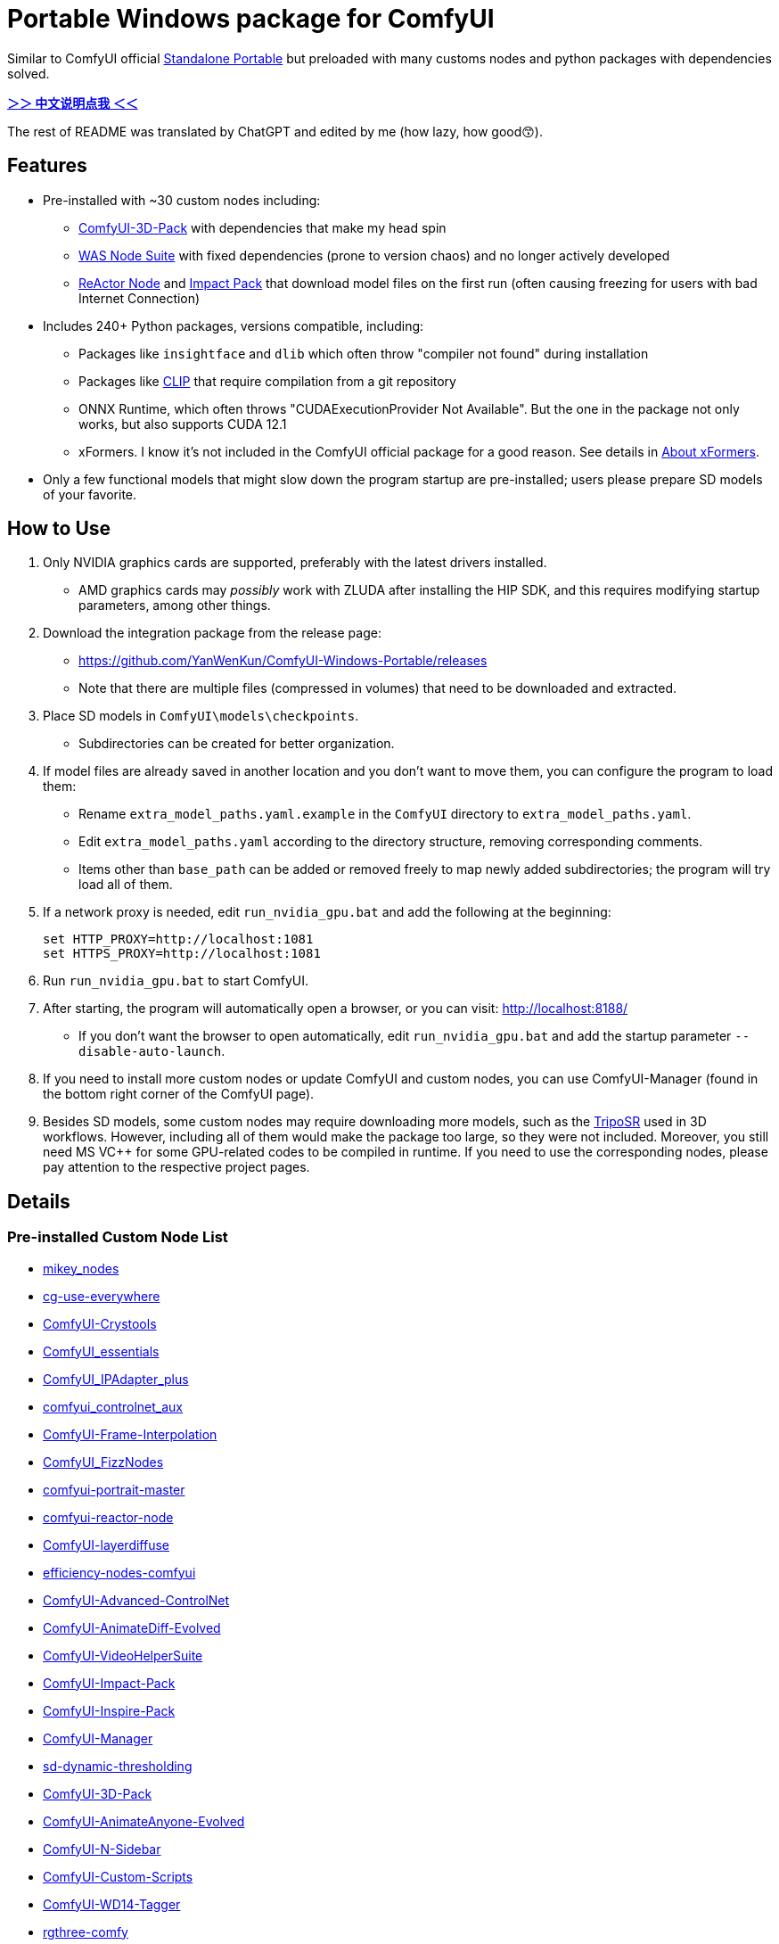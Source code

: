 # Portable Windows package for ComfyUI

Similar to ComfyUI official
https://github.com/comfyanonymous/ComfyUI/releases[Standalone Portable]
but preloaded with many customs nodes and python packages with dependencies solved.

*link:README.zh.adoc[＞＞ 中文说明点我 ＜＜]*

The rest of README was translated by ChatGPT and edited by me (how lazy, how good😙).

== Features

* Pre-installed with ~30 custom nodes including:

** link:https://github.com/MrForExample/ComfyUI-3D-Pack[ComfyUI-3D-Pack] 
with dependencies that make my head spin

** link:https://github.com/WASasquatch/was-node-suite-comfyui/blob/main/requirements.txt[WAS Node Suite]
with fixed dependencies (prone to version chaos) and no longer actively developed

** link:https://github.com/Gourieff/comfyui-reactor-node[ReActor Node]
and 
link:https://github.com/ltdrdata/ComfyUI-Impact-Pack[Impact Pack]
that download model files on the first run (often causing freezing for users with bad Internet Connection)

* Includes 240+ Python packages, versions compatible, including:
** Packages like `insightface` and `dlib` which often throw "compiler not found" during installation
** Packages like link:https://github.com/openai/CLIP[CLIP] that require compilation from a git repository
** ONNX Runtime, which often throws "CUDAExecutionProvider Not Available". But the one in the package not only works, but also supports CUDA 12.1
** xFormers. I know it's not included in the ComfyUI official package for a good reason. See details in <<xformers, About xFormers>>.

* Only a few functional models that might slow down the program startup are pre-installed; users please prepare SD models of your favorite.

== How to Use

1. Only NVIDIA graphics cards are supported, preferably with the latest drivers installed.
** AMD graphics cards may __possibly__ work with ZLUDA after installing the HIP SDK, and this requires modifying startup parameters, among other things.

2. Download the integration package from the release page:
** https://github.com/YanWenKun/ComfyUI-Windows-Portable/releases
** Note that there are multiple files (compressed in volumes) that need to be downloaded and extracted.

3. Place SD models in `ComfyUI\models\checkpoints`.
** Subdirectories can be created for better organization.

4. If model files are already saved in another location and you don't want to move them, you can configure the program to load them:
** Rename `extra_model_paths.yaml.example` in the `ComfyUI` directory to `extra_model_paths.yaml`.
** Edit `extra_model_paths.yaml` according to the directory structure, removing corresponding comments.
** Items other than `base_path` can be added or removed freely to map newly added subdirectories; the program will try load all of them.

5. If a network proxy is needed, edit `run_nvidia_gpu.bat` and add the following at the beginning:
[source,cmd]
set HTTP_PROXY=http://localhost:1081
set HTTPS_PROXY=http://localhost:1081

6. Run `run_nvidia_gpu.bat` to start ComfyUI.

7. After starting, the program will automatically open a browser, or you can visit: http://localhost:8188/
** If you don't want the browser to open automatically, edit `run_nvidia_gpu.bat` and add the startup parameter `--disable-auto-launch`.

8. If you need to install more custom nodes or update ComfyUI and custom nodes, you can use ComfyUI-Manager (found in the bottom right corner of the ComfyUI page).

9. Besides SD models, some custom nodes may require downloading more models, such as the 
link:https://huggingface.co/stabilityai/TripoSR/blob/main/model.ckpt[TripoSR]
used in 3D workflows.
However, including all of them would make the package too large, so they were not included.
Moreover, you still need MS VC++ for some GPU-related codes to be compiled in runtime.
If you need to use the corresponding nodes, please pay attention to the respective project pages.

== Details

=== Pre-installed Custom Node List

====
* link:https://github.com/bash-j/mikey_nodes[mikey_nodes]
* link:https://github.com/chrisgoringe/cg-use-everywhere[cg-use-everywhere]
* link:https://github.com/crystian/ComfyUI-Crystools[ComfyUI-Crystools]
* link:https://github.com/cubiq/ComfyUI_essentials[ComfyUI_essentials]
* link:https://github.com/cubiq/ComfyUI_IPAdapter_plus[ComfyUI_IPAdapter_plus]
* link:https://github.com/Fannovel16/comfyui_controlnet_aux[comfyui_controlnet_aux]
* link:https://github.com/Fannovel16/ComfyUI-Frame-Interpolation[ComfyUI-Frame-Interpolation]
* link:https://github.com/FizzleDorf/ComfyUI_FizzNodes[ComfyUI_FizzNodes]
* link:https://github.com/florestefano1975/comfyui-portrait-master[comfyui-portrait-master]
* link:https://github.com/Gourieff/comfyui-reactor-node[comfyui-reactor-node]
* link:https://github.com/huchenlei/ComfyUI-layerdiffuse[ComfyUI-layerdiffuse]
* link:https://github.com/jags111/efficiency-nodes-comfyui[efficiency-nodes-comfyui]
* link:https://github.com/Kosinkadink/ComfyUI-Advanced-ControlNet[ComfyUI-Advanced-ControlNet]
* link:https://github.com/Kosinkadink/ComfyUI-AnimateDiff-Evolved[ComfyUI-AnimateDiff-Evolved]
* link:https://github.com/Kosinkadink/ComfyUI-VideoHelperSuite[ComfyUI-VideoHelperSuite]
* link:https://github.com/ltdrdata/ComfyUI-Impact-Pack[ComfyUI-Impact-Pack]
* link:https://github.com/ltdrdata/ComfyUI-Inspire-Pack[ComfyUI-Inspire-Pack]
* link:https://github.com/ltdrdata/ComfyUI-Manager[ComfyUI-Manager]
* link:https://github.com/mcmonkeyprojects/sd-dynamic-thresholding[sd-dynamic-thresholding]
* link:https://github.com/MrForExample/ComfyUI-3D-Pack[ComfyUI-3D-Pack]
* link:https://github.com/MrForExample/ComfyUI-AnimateAnyone-Evolved[ComfyUI-AnimateAnyone-Evolved]
* link:https://github.com/Nuked88/ComfyUI-N-Sidebar[ComfyUI-N-Sidebar]
* link:https://github.com/pythongosssss/ComfyUI-Custom-Scripts[ComfyUI-Custom-Scripts]
* link:https://github.com/pythongosssss/ComfyUI-WD14-Tagger[ComfyUI-WD14-Tagger]
* link:https://github.com/rgthree/rgthree-comfy[rgthree-comfy]
* link:https://github.com/shiimizu/ComfyUI_smZNodes[ComfyUI_smZNodes]
* link:https://github.com/SLAPaper/ComfyUI-Image-Selector[ComfyUI-Image-Selector]
* link:https://github.com/twri/sdxl_prompt_styler[sdxl_prompt_styler]
* link:https://github.com/WASasquatch/was-node-suite-comfyui[was-node-suite-comfyui]
* link:https://github.com/ZHO-ZHO-ZHO/ComfyUI-InstantID[ComfyUI-InstantID]
====

Most of the popular custom nodes with difficult dependencies are compatible, and users can still install other custom nodes through ComfyUI-Manager.

If compatibility issues arise, you can try disabling conflicting nodes in ComfyUI-Manager.

[[xformers]]
=== About xFormers

The cross-attention mechanism in PyTorch 2.2+ performs well on Windows and is more consistent (albeit subtly), so it's understandable why the ComfyUI official package chose not to include xFormers.

Speed and memory usage of xFormers and Torch vary depending on the application scenario and require specific testing. You can add `--use-pytorch-cross-attention` to the ComfyUI startup parameters to disable xFormers.

Personally, I prefer to enable xFormers when generating videos.

Additionally, including xFormers satisfies the dependencies of some nodes like link:https://github.com/MrForExample/ComfyUI-AnimateAnyone-Evolved/blob/main/requirements.txt[AnimateAnyone Evolved].

== Creating Your Own Integration Package

This repository utilizes a pipeline to build the integration package, and the codebase doesn't contain specific configurations or require additional access permissions. Hence, you can directly fork this repository to start executing the GitHub Workflow.

1. After forking, go to *Actions* on the page.
2. Locate *Gathering dependencies*.
** For example, it looks like this on my repository page: link:https://github.com/YanWenKun/ComfyUI-Windows-Portable/actions/workflows/step1-deps.yml[here]
3. Find *Run Workflow* and click to execute.
** This process downloads and packages dependencies, generating a GitHub Actions cache file.
4. After the previous process completes, you can find the generated cache file in *Caches*.
** For example, it looks like this on my repository page: link:https://github.com/YanWenKun/ComfyUI-Windows-Portable/actions/caches[here]
** To repackage dependencies, you need to delete this cache first, as GitHub does not automatically overwrite caches with the same name.
5. Next, find *Assembling package* and click *Run Workflow* to execute it.
6. Once execution is complete, go to the *releases* page of your repository, where you'll find the newly generated draft for download or publish.

== Security

image::docs/sandboxie.png["file diff"]

Files detected by Sandboxie as shown in the image; registry changes are not clear.

If you need to configure a sandbox, it is recommended to set the program directory (the parent directory of ComfyUI) to "Full Access" under "Resource Access."

.Complaints
In my personal experience, I use a sandbox not so much for security considerations but mainly to avoid various Python packages downloading files haphazardly. Especially Huggingface Hub likes to download to `%USERPROFILE%\.cache`, and some rough and ready nodes directly call its downloader, downloading Git LFS cache files rather than individual model files, which are neither intuitive nor convenient for copying and reusing. Of course, despite the complaints, sandboxing is mainly for easy cleaning of temporary files.

.Advertisement
Linux/WSL2 users may want to check out my link:https://github.com/YanWenKun/ComfyUI-Docker[ComfyUI-Docker], which is the exact opposite of the Windows integration package in terms of being large and comprehensive but difficult to update. I designed the Docker image with a meticulous eye, selecting a series of non-conflicting and latest version dependencies, and adhering to the KISS principle by only including ComfyUI-Manager, leaving the choice of custom nodes to the users. Not to mention the benefits of easy upgrades, easy cleanup, and secure isolation provided by container runtime itself.

== Development Philosophy

Originally, the code was copied from ComfyUI's GitHub workflow, but I found it difficult to debug, so I rewrote the script.

However, the packaging concept is similar: providing a self-contained, portable, and fully equipped environment with a pre-installed Python Embedded. The pipeline is also built in two stages: first, dependencies are made into a cache in phase 1 for reuse, then the latest codebase is added and packaged for release in phase 2.

The difference is that I didn't download wheels first and then install them in bulk like comfyanonymous did. Because dependency relationships are too tricky, I went straight to `pip install` for dependency solving.

ComfyUI considers the evolution of Python and CUDA versions and has multiple version releases. However, after installing a large number of Python packages and custom nodes, I found it difficult to move away from Python 3.11 + CUDA 12.1. Therefore, I only made this one version combination.

== Development Memo: Version Upgrades

To facilitate rapid development and debugging, I hardcoded the parameterized processes originally written by comfy into version numbers. Automatic updates are no longer feasible, but fortunately, the repository is not large, so a simple search and replace will do. Note that the field of AI changes rapidly and extensively, inevitably requiring some manual follow-up.

.Updating PIP Dependencies
* Run `bash generate-requirements.sh`.
* Then manually check `requirements.txt` and `requirements2.txt`.
Some nodes' dependencies are quite tricky, requiring manual selection to ensure that they don't conflict during installation and can still run in the end.

.Upgrading Python Patch Versions
* Search and replace `3.11.8`.

.Upgrading Python Minor Versions
* Search and replace `3.11.8`.
* Search and replace `3.11`.
* Search and replace `cp311`.
* Search and replace `py311`.
* Search and replace `python311`.
* Finally, search `311` to see if anything was missed.

.Upgrading CUDA Versions
* Search and replace `cu121`.
* Search and replace `12.1`.

.Checking Files
* CI starts ComfyUI before packaging, to let custom nodes download model files (a common first-run behavior).
* However, some nodes/Py packages generate some localized files at startup (such as configuration files containing absolute paths), which are cleared during the "Clean up" section of `step2.sh`.
* Changing dependencies or adding custom nodes may cause changes to these files; use Sandboxie to monitor file changes during runtime and make additions or modifications.

== Thanks

Thanks to the link:https://github.com/comfyanonymous/ComfyUI/tree/master/.github/workflows[ComfyUI GitHub workflow], from which I drew inspiration. The initial code was also copied from there.

